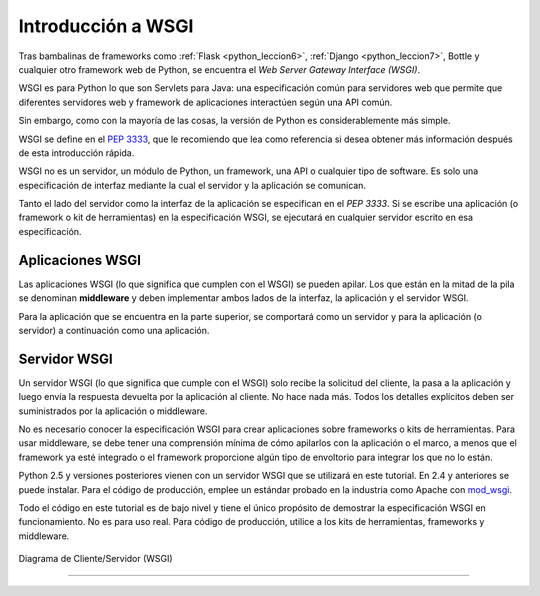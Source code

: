 .. _python_wsgi_introduccion:

Introducción a WSGI
===================

Tras bambalinas de frameworks como :ref:`Flask <python_leccion6>`,
:ref:`Django <python_leccion7>`, Bottle y cualquier otro framework web
de Python, se encuentra el *Web Server Gateway Interface (WSGI)*.

WSGI es para Python lo que son Servlets para Java: una especificación común
para servidores web que permite que diferentes servidores web y framework de
aplicaciones interactúen según una API común.

Sin embargo, como con la mayoría de las cosas, la versión de Python es
considerablemente más simple.

WSGI se define en el `PEP 3333 <https://peps.python.org/pep-3333/>`_, que le
recomiendo que lea como referencia si desea obtener más información después
de esta introducción rápida.

WSGI no es un servidor, un módulo de Python, un framework, una API o cualquier
tipo de software. Es solo una especificación de interfaz mediante la cual el
servidor y la aplicación se comunican.

Tanto el lado del servidor como la interfaz de la aplicación se especifican en
el *PEP 3333*. Si se escribe una aplicación (o framework o kit de herramientas)
en la especificación WSGI, se ejecutará en cualquier servidor escrito en esa
especificación.

.. _python_wsgi_app:

Aplicaciones WSGI
------------------

Las aplicaciones WSGI (lo que significa que cumplen con el WSGI) se pueden
apilar. Los que están en la mitad de la pila se denominan **middleware** y
deben implementar ambos lados de la interfaz, la aplicación y el servidor
WSGI.

Para la aplicación que se encuentra en la parte superior, se comportará
como un servidor y para la aplicación (o servidor) a continuación como una
aplicación.


.. _python_wsgi_server:

Servidor WSGI
--------------

Un servidor WSGI (lo que significa que cumple con el WSGI) solo
recibe la solicitud del cliente, la pasa a la aplicación y luego
envía la respuesta devuelta por la aplicación al cliente. No hace
nada más. Todos los detalles explícitos deben ser suministrados
por la aplicación o middleware.

No es necesario conocer la especificación WSGI para crear
aplicaciones sobre frameworks o kits de herramientas. Para usar
middleware, se debe tener una comprensión mínima de cómo apilarlos
con la aplicación o el marco, a menos que el framework ya esté
integrado o el framework proporcione algún tipo de envoltorio
para integrar los que no lo están.

Python 2.5 y versiones posteriores vienen con un servidor WSGI
que se utilizará en este tutorial. En 2.4 y anteriores se puede
instalar. Para el código de producción, emplee un estándar probado
en la industria como Apache con `mod_wsgi <https://modwsgi.readthedocs.io/en/master/>`_.

Todo el código en este tutorial es de bajo nivel y tiene el único
propósito de demostrar la especificación WSGI en funcionamiento.
No es para uso real. Para código de producción, utilice a los kits
de herramientas, frameworks y middleware.

.. figure:: ../_static/images/web_browser_server_wsgi.png
  :class: image-inline
  :alt: Diagrama de Cliente/Servidor (WSGI)
  :align: center

  Diagrama de Cliente/Servidor (WSGI)


----


.. seealso::

    Consulte la sección de :ref:`lecturas suplementarias <lecturas_extras_leccion3>`
    del entrenamiento para ampliar su conocimiento en esta temática.


.. raw:: html
   :file: ../_templates/partials/soporte_profesional.html

.. disqus::
